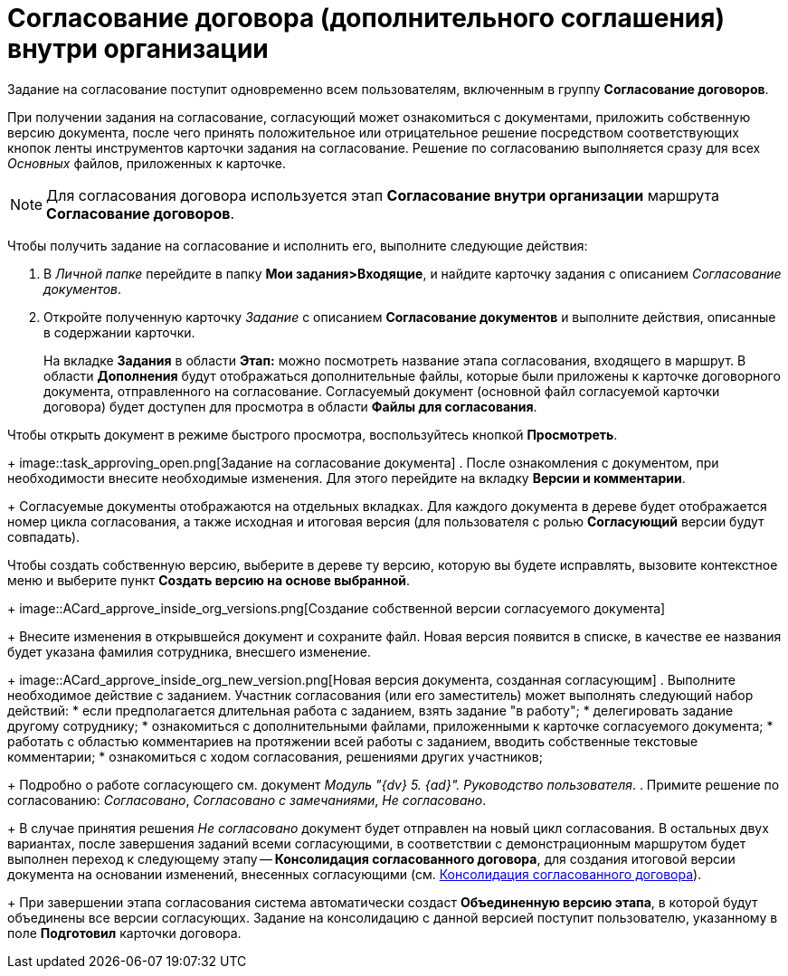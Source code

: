 = Согласование договора (дополнительного соглашения) внутри организации

Задание на согласование поступит одновременно всем пользователям, включенным в группу *Согласование договоров*.

При получении задания на согласование, согласующий может ознакомиться с документами, приложить собственную версию документа, после чего принять положительное или отрицательное решение посредством соответствующих кнопок ленты инструментов карточки задания на согласование. Решение по согласованию выполняется сразу для всех _Основных_ файлов, приложенных к карточке.

[NOTE]
====
Для согласования договора используется этап *Согласование внутри организации* маршрута *Согласование договоров*.
====

Чтобы получить задание на согласование и исполнить его, выполните следующие действия:

. В _Личной папке_ перейдите в папку *Мои задания>Входящие*, и найдите карточку задания с описанием _Согласование документов_.
. Откройте полученную карточку _Задание_ с описанием *Согласование документов* и выполните действия, описанные в содержании карточки.
+
На вкладке *Задания* в области *Этап:* можно посмотреть название этапа согласования, входящего в маршрут. В области *Дополнения* будут отображаться дополнительные файлы, которые были приложены к карточке договорного документа, отправленного на согласование. Согласуемый документ (основной файл согласуемой карточки договора) будет доступен для просмотра в области *Файлы для согласования*.

Чтобы открыть документ в режиме быстрого просмотра, воспользуйтесь кнопкой *Просмотреть*.
+
image::task_approving_open.png[Задание на согласование документа]
. После ознакомления с документом, при необходимости внесите необходимые изменения. Для этого перейдите на вкладку *Версии и комментарии*.
+
Согласуемые документы отображаются на отдельных вкладках. Для каждого документа в дереве будет отображается номер цикла согласования, а также исходная и итоговая версия (для пользователя с ролью *Согласующий* версии будут совпадать).

Чтобы создать собственную версию, выберите в дереве ту версию, которую вы будете исправлять, вызовите контекстное меню и выберите пункт *Создать версию на основе выбранной*.
+
image::ACard_approve_inside_org_versions.png[Создание собственной версии согласуемого документа]
+
Внесите изменения в открывшейся документ и сохраните файл. Новая версия появится в списке, в качестве ее названия будет указана фамилия сотрудника, внесшего изменение.
+
image::ACard_approve_inside_org_new_version.png[Новая версия документа, созданная согласующим]
. Выполните необходимое действие с заданием. Участник согласования (или его заместитель) может выполнять следующий набор действий:
* если предполагается длительная работа с заданием, взять задание "в работу";
* делегировать задание другому сотруднику;
* ознакомиться с дополнительными файлами, приложенными к карточке согласуемого документа;
* работать с областью комментариев на протяжении всей работы с заданием, вводить собственные текстовые комментарии;
* ознакомиться с ходом согласования, решениями других участников;
+
Подробно о работе согласующего см. документ _Модуль "{dv} 5. {ad}". Руководство пользователя_.
. Примите решение по согласованию: _Согласовано_, _Согласовано с замечаниями_, _Не согласовано_.
+
В случае принятия решения _Не согласовано_ документ будет отправлен на новый цикл согласования. В остальных двух вариантах, после завершения заданий всеми согласующими, в соответствии с демонстрационным маршрутом будет выполнен переход к следующему этапу -- *Консолидация согласованного договора*, для создания итоговой версии документа на основании изменений, внесенных согласующими (см. xref:task_Consolidation_get.adoc[Консолидация согласованного договора]).
+
При завершении этапа согласования система автоматически создаст *Объединенную версию этапа*, в которой будут объединены все версии согласующих. Задание на консолидацию с данной версией поступит пользователю, указанному в поле *Подготовил* карточки договора.
